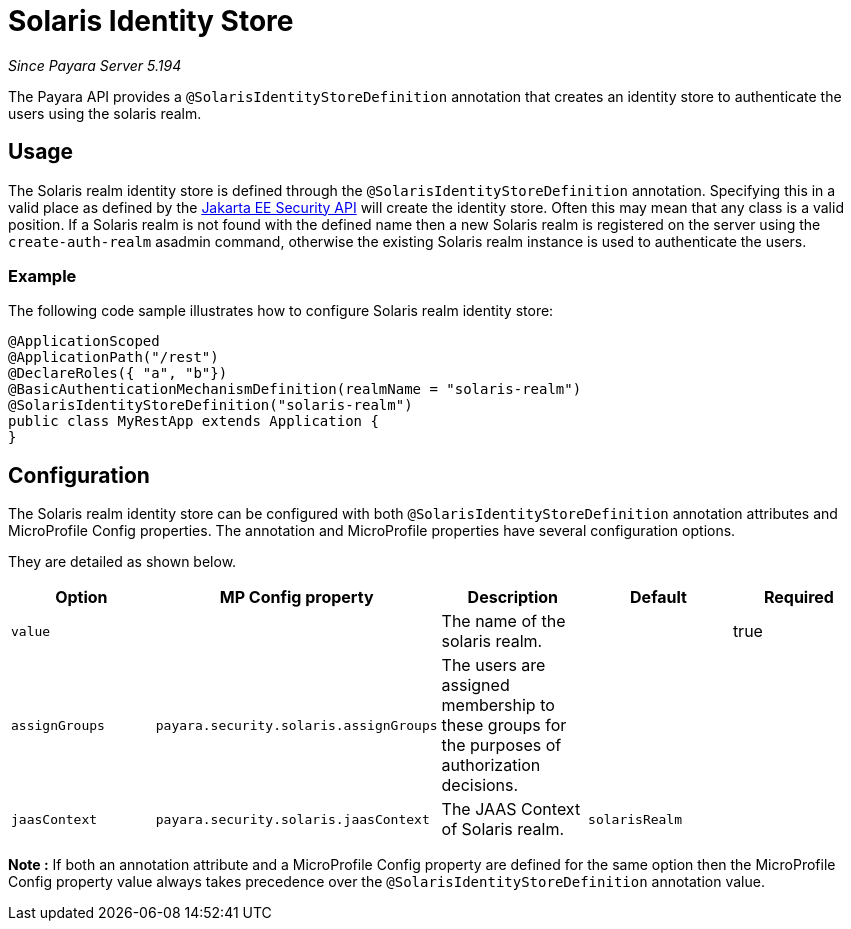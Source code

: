 [[solaris-identity-store]]
= Solaris Identity Store

_Since Payara Server 5.194_

The Payara API provides a `@SolarisIdentityStoreDefinition` annotation that creates an identity store to authenticate the users using the solaris realm.

[[usage]]
== Usage

The Solaris realm identity store is defined through the `@SolarisIdentityStoreDefinition` annotation.
Specifying this in a valid place as defined by the https://jakarta.ee/specifications/security/1.0/apidocs/[Jakarta EE Security API] will create the identity store.
Often this may mean that any class is a valid position.
If a Solaris realm is not found with the defined name then a new Solaris realm is registered on the server using the `create-auth-realm` asadmin command,
otherwise the existing Solaris realm instance is used to authenticate the users.

[[usage-example]]
=== Example

The following code sample illustrates how to configure Solaris realm identity store:

[source, java]
----
@ApplicationScoped
@ApplicationPath("/rest")
@DeclareRoles({ "a", "b"})
@BasicAuthenticationMechanismDefinition(realmName = "solaris-realm")
@SolarisIdentityStoreDefinition("solaris-realm")
public class MyRestApp extends Application {
}
----

[[configuration]]
== Configuration

The Solaris realm identity store can be configured with both `@SolarisIdentityStoreDefinition` annotation attributes and MicroProfile Config properties. The annotation and MicroProfile properties have several configuration options.

They are detailed as shown below.


|===
| Option | MP Config property | Description | Default | Required

| `value`
|
| The name of the solaris realm.
|
| true

| `assignGroups`
| `payara.security.solaris.assignGroups`
| The users are assigned membership to these groups for the purposes of authorization decisions.
|
|

| `jaasContext`
| `payara.security.solaris.jaasContext`
| The JAAS Context of Solaris realm.
| `solarisRealm`
|

|===

*Note :* If both an annotation attribute and a MicroProfile Config property are defined for the same option 
then the MicroProfile Config property value always takes precedence over the `@SolarisIdentityStoreDefinition` annotation value.